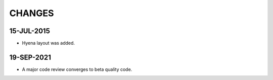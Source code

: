 CHANGES
=======

15-JUL-2015
-----------

* Hyena layout was added.

19-SEP-2021
-----------

* A major code review converges to beta quality code.

